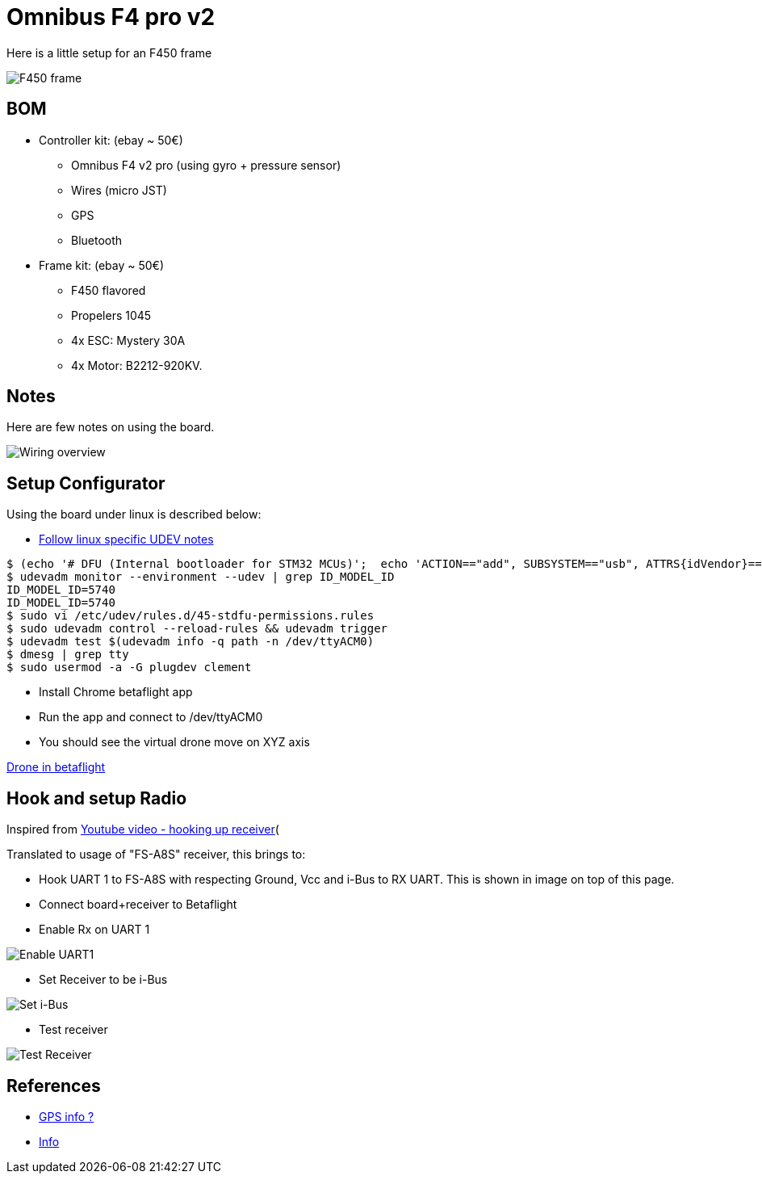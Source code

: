 
= Omnibus F4 pro v2

Here is a little setup for an F450 frame

image:res/drone-f450.png[F450 frame]

== BOM

* Controller kit: (ebay ~ 50€)
  ** Omnibus F4 v2 pro (using gyro + pressure sensor)
  ** Wires (micro JST)
  ** GPS
  ** Bluetooth

* Frame kit: (ebay ~ 50€)
  ** F450 flavored
  ** Propelers 1045
  ** 4x ESC: Mystery 30A
  ** 4x Motor: B2212-920KV. 

== Notes

Here are few notes on using the board.

image:drone-wiring.png[Wiring overview]

== Setup Configurator

Using the board under linux is described below:

* link:https://github.com/betaflight/betaflight/wiki/Installing-Betaflight[Follow linux specific UDEV notes]

```bash
$ (echo '# DFU (Internal bootloader for STM32 MCUs)';  echo 'ACTION=="add", SUBSYSTEM=="usb", ATTRS{idVendor}=="0483", ATTRS{idProduct}=="df11", MODE="0664", GROUP="plugdev"') | sudo tee /etc/udev/rules.d/45-stdfu-permissions.rules > /dev/null
$ udevadm monitor --environment --udev | grep ID_MODEL_ID
ID_MODEL_ID=5740
ID_MODEL_ID=5740
$ sudo vi /etc/udev/rules.d/45-stdfu-permissions.rules
$ sudo udevadm control --reload-rules && udevadm trigger
$ udevadm test $(udevadm info -q path -n /dev/ttyACM0)
$ dmesg | grep tty
$ sudo usermod -a -G plugdev clement
```

* Install Chrome betaflight app

* Run the app and connect to /dev/ttyACM0

* You should see the virtual drone move on XYZ axis

link:drone-betaflight.png[Drone in betaflight]

== Hook and setup Radio

Inspired from link:https://www.youtube.com/watch?v=pNEyERJ1w_8[Youtube video - hooking up receiver](

Translated to usage of "FS-A8S" receiver, this brings to:

* Hook UART 1 to FS-A8S with respecting Ground, Vcc and i-Bus to RX UART. This is shown in image on top of this page.

* Connect board+receiver to Betaflight

* Enable Rx on UART 1

image:betaflight-set-receiver-rx-uart1.png[Enable UART1]

* Set Receiver to be i-Bus

image:betaflight-set-receiver-i-bus.png[Set i-Bus]

* Test receiver

image:betaflight-test-receiver.png[Test Receiver]


== References

* link:https://www.youtube.com/watch?v=nQCQXuqQSd8[GPS info ?]

* link:https://nathan.vertile.com/blog/2016/07/07/omnibus-typhoon-miniquad[Info]